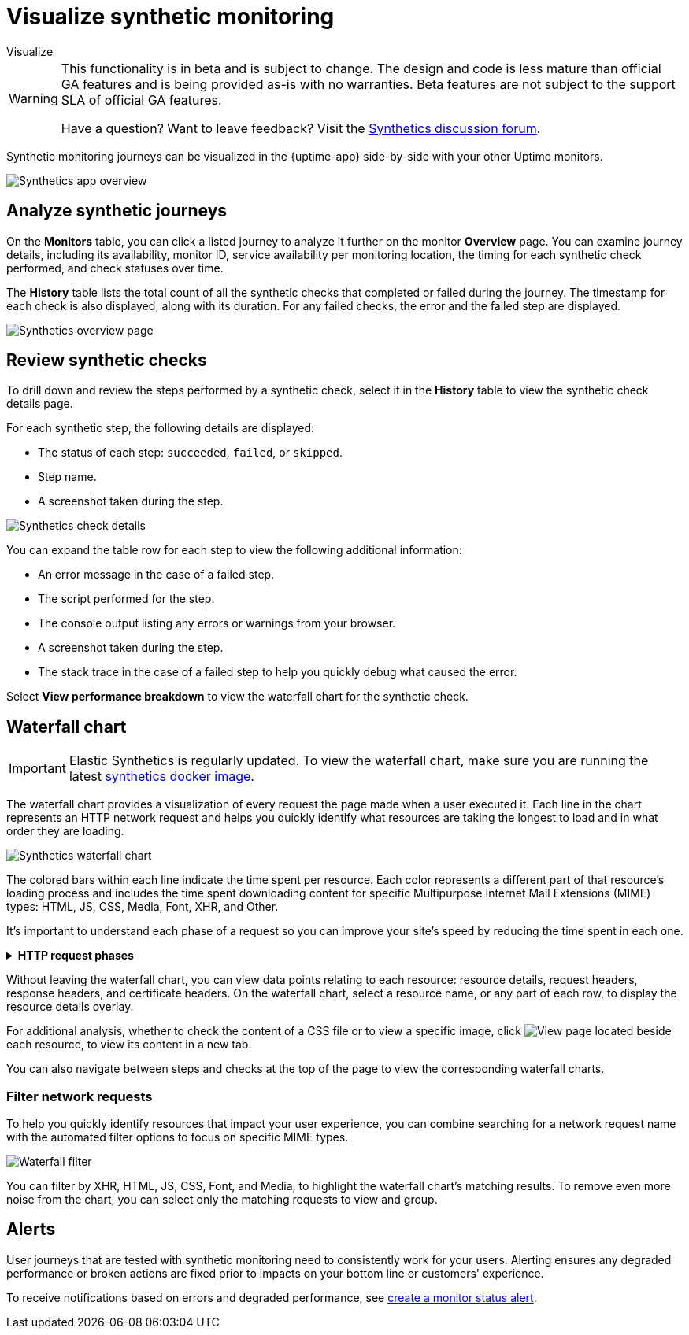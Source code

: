 [[synthetics-visualize]]
= Visualize synthetic monitoring

++++
<titleabbrev>Visualize</titleabbrev>
++++

[WARNING]
====
This functionality is in beta and is subject to change. The design and code is less mature
than official GA features and is being provided as-is with no warranties. Beta features are
not subject to the support SLA of official GA features.

Have a question? Want to leave feedback? Visit the
https://discuss.elastic.co/tags/c/observability/uptime/75/synthetics[Synthetics discussion forum].
====

Synthetic monitoring journeys can be visualized in the {uptime-app} side-by-side with
your other Uptime monitors.

[role="screenshot"]
image::images/synthetic-app-overview.png[Synthetics app overview]

[[analyze-synthetic-journeys]]
== Analyze synthetic journeys

On the *Monitors* table, you can click a listed journey to analyze it further
on the monitor *Overview* page. You can examine journey details, including its
availability, monitor ID, service availability per monitoring location, the timing
for each synthetic check performed, and check statuses over time.

The *History* table lists the total count of all the synthetic checks that completed or failed
during the journey. The timestamp for each check is also displayed, along with its duration.
For any failed checks, the error and the failed step are displayed.

[role="screenshot"]
image::images/synthetics_overview.png[Synthetics overview page]

[[review-synthetic-checks]]
== Review synthetic checks

To drill down and review the steps performed by a synthetic check, select it in the *History*
table to view the synthetic check details page.

For each synthetic step, the following details are displayed:

* The status of each step: `succeeded`, `failed`, or `skipped`.
* Step name.
* A screenshot taken during the step.

[role="screenshot"]
image::images/synthetics_check_details.png[Synthetics check details]

You can expand the table row for each step to view the following additional information:

* An error message in the case of a failed step.
* The script performed for the step.
* The console output listing any errors or warnings from your browser.
* A screenshot taken during the step.
* The stack trace in the case of a failed step to help you quickly debug what caused the error.

Select *View performance breakdown* to view the waterfall chart for the synthetic check.

[[synthetic-waterfall]]
== Waterfall chart

[IMPORTANT]
====
Elastic Synthetics is regularly updated. To view the waterfall chart, make sure you
are running the latest <<synthetics-quickstart-step-one,synthetics docker image>>.
====

The waterfall chart provides a visualization of every request the page made when
a user executed it. Each line in the chart represents an HTTP network request and
helps you quickly identify what resources are taking the longest to load and in what
order they are loading.

[role="screenshot"]
image::images/synthetics-waterfall.png[Synthetics waterfall chart]

The colored bars within each line indicate the time spent per resource. Each color
represents a different part of that resource's loading process and
includes the time spent downloading content for specific Multipurpose Internet Mail
Extensions (MIME) types: HTML, JS, CSS, Media, Font, XHR, and Other.

It's important to understand each phase of a request so you can improve your site's
speed by reducing the time spent in each one.

// This is collapsed by default
[%collapsible]
.*HTTP request phases*
====
Queued/Blocked::
The request was initiated but is blocked or queued.

DNS::
The DNS lookup to convert the hostname to an IP Address.

Connecting::
The time it took the request to connect to the server. Lengthy connections could indicate
network issues, connection errors, or an overloaded server.

TLS::
If your page is loading resources securely over TLS, this is the time it took to set
up that connection.

Sending request::
The time spent sending the request data to the server.

Waiting (TTFB)::
The time it took for the response generated by the server to be received by the browser. A
lengthy Waiting (TTFB) time could indicate server-side issues.
====

Without leaving the waterfall chart, you can view data points relating to each resource:
resource details, request headers, response headers, and certificate headers. On the
waterfall chart, select a resource name, or any part of each row, to display the
resource details overlay.

For additional analysis, whether to check the content of a CSS file or to view a specific image,
click image:images/url-link-icon.png[View page] located beside each resource,
to view its content in a new tab.

You can also navigate between steps and checks at the top of the page to view the
corresponding waterfall charts.

[[synthetic-filtering]]
=== Filter network requests

To help you quickly identify resources that impact your user experience, you can combine
searching for a network request name with the automated filter options to focus on specific MIME types.

[role="screenshot"]
image::images/waterfall-filter.png[Waterfall filter]

You can filter by XHR, HTML, JS, CSS, Font, and Media, to highlight the waterfall chart's matching
results. To remove even more noise from the chart, you can select only the matching requests to view and group.

[[synthetics-alerting]]
== Alerts

User journeys that are tested with synthetic monitoring need to consistently work for your users.
Alerting ensures any degraded performance or broken actions are fixed prior to impacts on your
bottom line or customers' experience.

To receive notifications based on errors and degraded performance,
see <<monitor-status-alert,create a monitor status alert>>.

